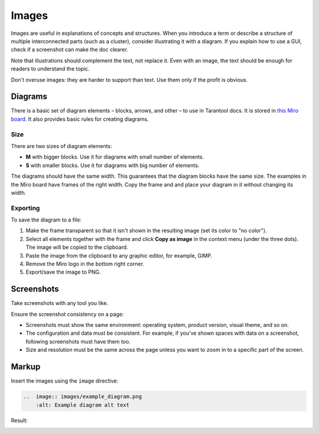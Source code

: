 Images
======

Images are useful in explanations of concepts and structures.
When you introduce a term or describe a structure of multiple interconnected parts
(such as a cluster), consider illustrating it with a diagram. If you explain how to
use a GUI, check if a screenshot can make the doc clearer.

Note that illustrations should complement the text, not replace it. Even with an image,
the text should be enough for readers to understand the topic.

Don't overuse images: they are harder to support than text. Use them only if the profit
is obvious.

Diagrams
--------

There is a basic set of diagram elements – blocks, arrows, and other – to use in Tarantool docs.
It is stored in `this Miro board <https://miro.com/app/board/uXjVPbCIj_g=/>`_. It also provides
basic rules for creating diagrams.

Size
~~~~

There are two sizes of diagram elements:

*   **M** with bigger blocks. Use it for diagrams with small number of elements.
*   **S** with smaller blocks. Use it for diagrams with big number of elements.

The diagrams should have the same width. This guarantees that the diagram blocks have the same
size. The examples in the Miro board have frames of the right width. Copy the frame and and place your
diagram in it without changing its width.

Exporting
~~~~~~~~~

To save the diagram to a file:

#.  Make the frame transparent so that it isn't shown in the resulting image (set its color
    to "no color").

#.  Select all elements together with the frame and click **Copy as image**
    in the context menu (under the three dots). The image will
    be copied to the clipboard.

#.  Paste the image from the clipboard to any graphic editor, for example, GIMP.

#.  Remove the Miro logo in the bottom right corner.

#.  Export/save the image to PNG.


Screenshots
-----------

Take screenshots with any tool you like.

Ensure the screenshot consistency on a page:

*   Screenshots must show the same environment: operating system, product version,
    visual theme, and so on.

*   The configuration and data must be consistent. For example, if you've shown spaces
    with data on a screenshot, following screenshots must have them too.

*   Size and resolution must be the same across the page unless you want to zoom in to
    a specific part of the screen.

Markup
------

Insert the images using the ``image`` directive:

..  code-block:: rst

    ..  image:: images/example_diagram.png
        :alt: Example diagram alt text

Result:

..  image:: images/example_diagram.png
    :alt: Example diagram alt text